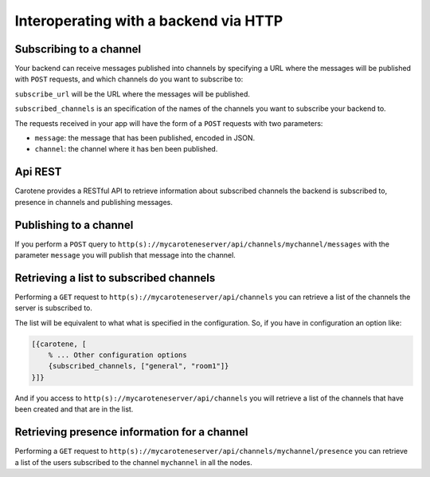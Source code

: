 Interoperating with a backend via HTTP
======================================

Subscribing to a channel
~~~~~~~~~~~~~~~~~~~~~~~~

Your backend can receive messages published into channels by specifying a URL where the messages will be published with ``POST`` requests, and which channels do you want to subscribe to:

.. code-block:: erlang
    [{carotene, [
        % ... Other configuration options
        {subscribe_url, "http://mybackend.com/carotene_consume"},
        {subscribed_channels, ["general", "room1"]}
    }]}

``subscribe_url`` will be the URL where the messages will be published. 

``subscribed_channels`` is an specification of the names of the channels you want to subscribe your backend to.

The requests received in your app will have the form of a ``POST`` requests with two parameters:

* ``message``: the message that has been published, encoded in JSON.
* ``channel``: the channel where it has ben been published.

Api REST
~~~~~~~~

Carotene provides a RESTful API to retrieve information about subscribed channels the backend is subscribed to, presence in channels and publishing messages.

Publishing to a channel
~~~~~~~~~~~~~~~~~~~~~~~

If you perform a ``POST`` query to ``http(s)://mycaroteneserver/api/channels/mychannel/messages`` with the parameter ``message`` you will publish that message into the channel.

Retrieving a list to subscribed channels
~~~~~~~~~~~~~~~~~~~~~~~~~~~~~~~~~~~~~~~~

Performing a ``GET`` request to ``http(s)://mycaroteneserver/api/channels`` you can retrieve a list of the channels the server is subscribed to.

The list will be equivalent to what what is specified in the configuration. So, if you have in configuration an option like:

.. code-block:: erlang

    [{carotene, [
        % ... Other configuration options
        {subscribed_channels, ["general", "room1"]}
    }]}

And if you access to ``http(s)://mycaroteneserver/api/channels`` you will retrieve a list of the channels that have been created and that are in the list.


Retrieving presence information for a channel
~~~~~~~~~~~~~~~~~~~~~~~~~~~~~~~~~~~~~~~~~~~~~

Performing a ``GET`` request to ``http(s)://mycaroteneserver/api/channels/mychannel/presence`` you can retrieve a list of the users subscribed to the channel ``mychannel`` in all the nodes.

